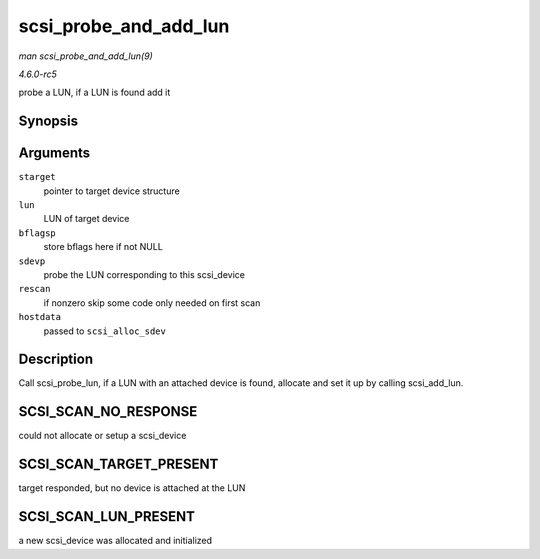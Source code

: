 .. -*- coding: utf-8; mode: rst -*-

.. _API-scsi-probe-and-add-lun:

======================
scsi_probe_and_add_lun
======================

*man scsi_probe_and_add_lun(9)*

*4.6.0-rc5*

probe a LUN, if a LUN is found add it


Synopsis
========

.. c:function:: int scsi_probe_and_add_lun( struct scsi_target * starget, u64 lun, int * bflagsp, struct scsi_device ** sdevp, int rescan, void * hostdata )

Arguments
=========

``starget``
    pointer to target device structure

``lun``
    LUN of target device

``bflagsp``
    store bflags here if not NULL

``sdevp``
    probe the LUN corresponding to this scsi_device

``rescan``
    if nonzero skip some code only needed on first scan

``hostdata``
    passed to ``scsi_alloc_sdev``


Description
===========

Call scsi_probe_lun, if a LUN with an attached device is found,
allocate and set it up by calling scsi_add_lun.


SCSI_SCAN_NO_RESPONSE
=====================

could not allocate or setup a scsi_device


SCSI_SCAN_TARGET_PRESENT
========================

target responded, but no device is attached at the LUN


SCSI_SCAN_LUN_PRESENT
=====================

a new scsi_device was allocated and initialized


.. ------------------------------------------------------------------------------
.. This file was automatically converted from DocBook-XML with the dbxml
.. library (https://github.com/return42/sphkerneldoc). The origin XML comes
.. from the linux kernel, refer to:
..
.. * https://github.com/torvalds/linux/tree/master/Documentation/DocBook
.. ------------------------------------------------------------------------------
